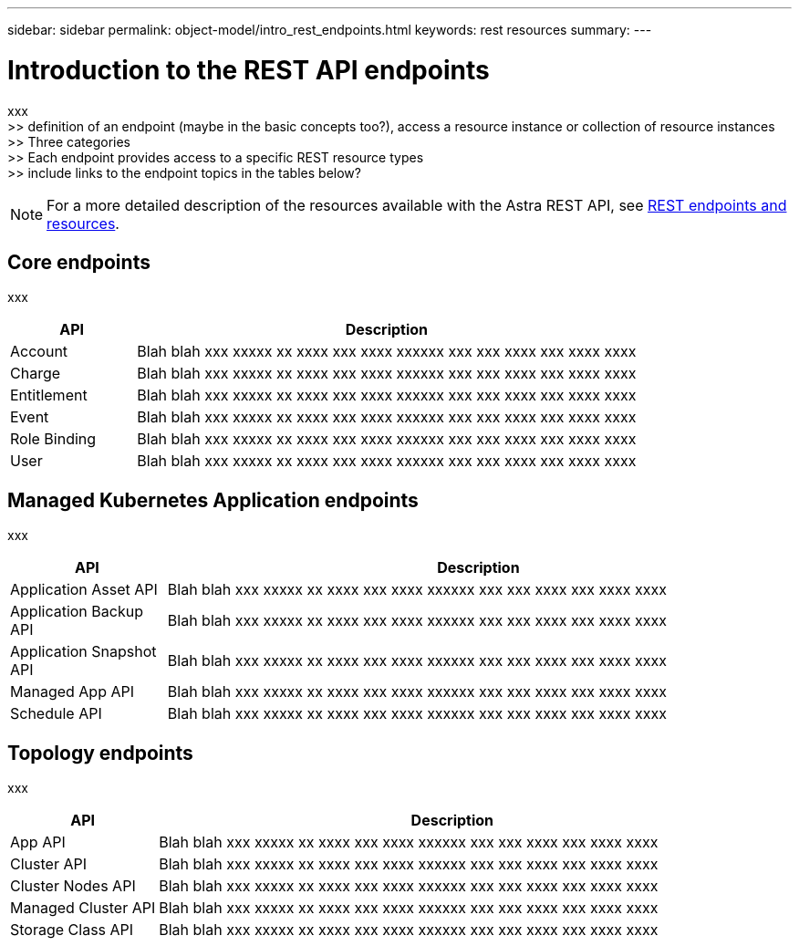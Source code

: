 ---
sidebar: sidebar
permalink: object-model/intro_rest_endpoints.html
keywords: rest resources
summary:
---

= Introduction to the REST API endpoints
:hardbreaks:
:nofooter:
:icons: font
:linkattrs:
:imagesdir: ./media/

[.lead]
xxx
>> definition of an endpoint (maybe in the basic concepts too?), access a resource instance or collection of resource instances
>> Three categories
>> Each endpoint provides access to a specific REST resource types
>> include links to the endpoint topics in the tables below?

[NOTE]
For a more detailed description of the resources available with the Astra REST API, see link:rest_endpoints_resources.html[REST endpoints and resources].

== Core endpoints

xxx

[cols="20,80"*,options="header"]
|===
|API
|Description
|Account
|Blah blah xxx xxxxx xx xxxx xxx xxxx xxxxxx xxx xxx xxxx xxx xxxx xxxx
|Charge
|Blah blah xxx xxxxx xx xxxx xxx xxxx xxxxxx xxx xxx xxxx xxx xxxx xxxx
|Entitlement
|Blah blah xxx xxxxx xx xxxx xxx xxxx xxxxxx xxx xxx xxxx xxx xxxx xxxx
|Event
|Blah blah xxx xxxxx xx xxxx xxx xxxx xxxxxx xxx xxx xxxx xxx xxxx xxxx
|Role Binding
|Blah blah xxx xxxxx xx xxxx xxx xxxx xxxxxx xxx xxx xxxx xxx xxxx xxxx
|User
|Blah blah xxx xxxxx xx xxxx xxx xxxx xxxxxx xxx xxx xxxx xxx xxxx xxxx
|===


== Managed Kubernetes Application endpoints

xxx

[cols="20,80"*,options="header"]
|===
|API
|Description
|Application Asset API
|Blah blah xxx xxxxx xx xxxx xxx xxxx xxxxxx xxx xxx xxxx xxx xxxx xxxx
|Application Backup API
|Blah blah xxx xxxxx xx xxxx xxx xxxx xxxxxx xxx xxx xxxx xxx xxxx xxxx
|Application Snapshot API
|Blah blah xxx xxxxx xx xxxx xxx xxxx xxxxxx xxx xxx xxxx xxx xxxx xxxx
|Managed App API
|Blah blah xxx xxxxx xx xxxx xxx xxxx xxxxxx xxx xxx xxxx xxx xxxx xxxx
|Schedule API
|Blah blah xxx xxxxx xx xxxx xxx xxxx xxxxxx xxx xxx xxxx xxx xxxx xxxx
|===

== Topology endpoints

xxx

[cols="20,80"*,options="header"]
|===
|API
|Description
|App API
|Blah blah xxx xxxxx xx xxxx xxx xxxx xxxxxx xxx xxx xxxx xxx xxxx xxxx
|Cluster API
|Blah blah xxx xxxxx xx xxxx xxx xxxx xxxxxx xxx xxx xxxx xxx xxxx xxxx
|Cluster Nodes API
|Blah blah xxx xxxxx xx xxxx xxx xxxx xxxxxx xxx xxx xxxx xxx xxxx xxxx
|Managed Cluster API
|Blah blah xxx xxxxx xx xxxx xxx xxxx xxxxxx xxx xxx xxxx xxx xxxx xxxx
|Storage Class API
|Blah blah xxx xxxxx xx xxxx xxx xxxx xxxxxx xxx xxx xxxx xxx xxxx xxxx
|===
